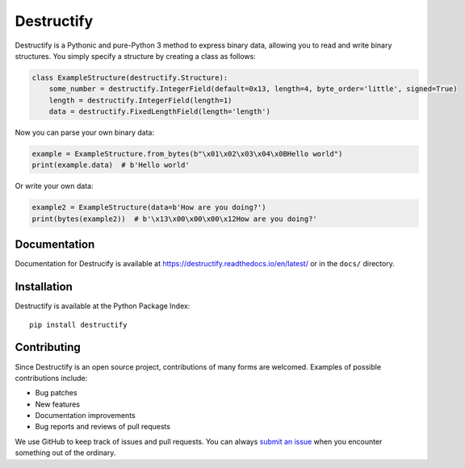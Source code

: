 ===========
Destructify
===========
.. image:: https://img.shields.io/travis/com/ralphje/destructify.svg
   :target: https://travis-ci.com/ralphje/destuctify?branch=master

.. image:: https://img.shields.io/codecov/c/github/ralphje/destructify.svg?style=flat
   :target: http://codecov.io/github/ralphje/destructify?branch=master

.. image:: https://img.shields.io/pypi/v/destructify.svg
   :target: https://pypi.python.org/pypi/destructify

.. image:: https://img.shields.io/readthedocs/destructify.svg
   :target: https://destructify.readthedocs.io/en/latest/

Destructify is a Pythonic and pure-Python 3 method to express binary data, allowing you to read and write binary
structures. You simply specify a structure by creating a class as follows:

.. code-block:: python

   class ExampleStructure(destructify.Structure):
       some_number = destructify.IntegerField(default=0x13, length=4, byte_order='little', signed=True)
       length = destructify.IntegerField(length=1)
       data = destructify.FixedLengthField(length='length')

Now you can parse your own binary data:

.. code-block:: python

   example = ExampleStructure.from_bytes(b"\x01\x02\x03\x04\x0BHello world")
   print(example.data)  # b'Hello world'

Or write your own data:

.. code-block:: python

   example2 = ExampleStructure(data=b'How are you doing?')
   print(bytes(example2))  # b'\x13\x00\x00\x00\x12How are you doing?'

Documentation
-------------
Documentation for Destrucify is available at https://destructify.readthedocs.io/en/latest/
or in the ``docs/`` directory.

Installation
------------
Destructify is available at the Python Package Index::

    pip install destructify

Contributing
------------
Since Destructify is an open source project, contributions of many forms are welcomed. Examples of possible
contributions include:

* Bug patches
* New features
* Documentation improvements
* Bug reports and reviews of pull requests

We use GitHub to keep track of issues and pull requests. You can always
`submit an issue <https://github.com/ralphje/destructify/issues>`_ when you encounter something out of the ordinary.

